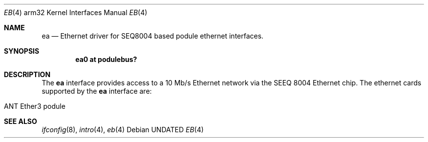 .\"	$OpenBSD: src/share/man/man4/man4.arm32/Attic/ea.4,v 1.1 1996/04/22 01:27:41 deraadt Exp $
.\"
.\" Copyright (c) 1995 Mark Brinicombe
.\" All rights reserved.
.\"
.\" Redistribution and use in source and binary forms, with or without
.\" modification, are permitted provided that the following conditions
.\" are met:
.\" 1. Redistributions of source code must retain the above copyright
.\"    notice, this list of conditions and the following disclaimer.
.\" 2. Redistributions in binary form must reproduce the above copyright
.\"    notice, this list of conditions and the following disclaimer in the
.\"    documentation and/or other materials provided with the distribution.
.\" 3. All advertising materials mentioning features or use of this software
.\"    must display the following acknowledgement:
.\"      This product includes software developed by Mark Brinicombe.
.\" 3. The name of the author may not be used to endorse or promote products
.\"    derived from this software without specific prior written permission
.\"
.\" THIS SOFTWARE IS PROVIDED BY THE AUTHOR ``AS IS'' AND ANY EXPRESS OR
.\" IMPLIED WARRANTIES, INCLUDING, BUT NOT LIMITED TO, THE IMPLIED WARRANTIES
.\" OF MERCHANTABILITY AND FITNESS FOR A PARTICULAR PURPOSE ARE DISCLAIMED.
.\" IN NO EVENT SHALL THE AUTHOR BE LIABLE FOR ANY DIRECT, INDIRECT,
.\" INCIDENTAL, SPECIAL, EXEMPLARY, OR CONSEQUENTIAL DAMAGES (INCLUDING, BUT
.\" NOT LIMITED TO, PROCUREMENT OF SUBSTITUTE GOODS OR SERVICES; LOSS OF USE,
.\" DATA, OR PROFITS; OR BUSINESS INTERRUPTION) HOWEVER CAUSED AND ON ANY
.\" THEORY OF LIABILITY, WHETHER IN CONTRACT, STRICT LIABILITY, OR TORT
.\" (INCLUDING NEGLIGENCE OR OTHERWISE) ARISING IN ANY WAY OUT OF THE USE OF
.\" THIS SOFTWARE, EVEN IF ADVISED OF THE POSSIBILITY OF SUCH DAMAGE.
.\"
.\"	$Id: ea.4,v 1.1.1.1 1996/03/31 12:19:48 niklas Exp $
.\"
.Dd
.Dt EB 4 arm32
.Os
.Sh NAME
.Nm ea
.Nd Ethernet driver for SEQ8004 based podule ethernet interfaces.
.Sh SYNOPSIS
.Cd "ea0 at podulebus?"
.Sh DESCRIPTION
The
.Nm
interface provides access to a 10 Mb/s Ethernet network via the
SEEQ 8004 Ethernet chip.  The ethernet cards supported
by the
.Nm
interface are:
.Pp
.Bl -tag -width -offset indent -compact
.It ANT Ether3 podule
.El
.Sh SEE ALSO
.Xr ifconfig 8 ,
.Xr intro 4 ,
.Xr eb 4
